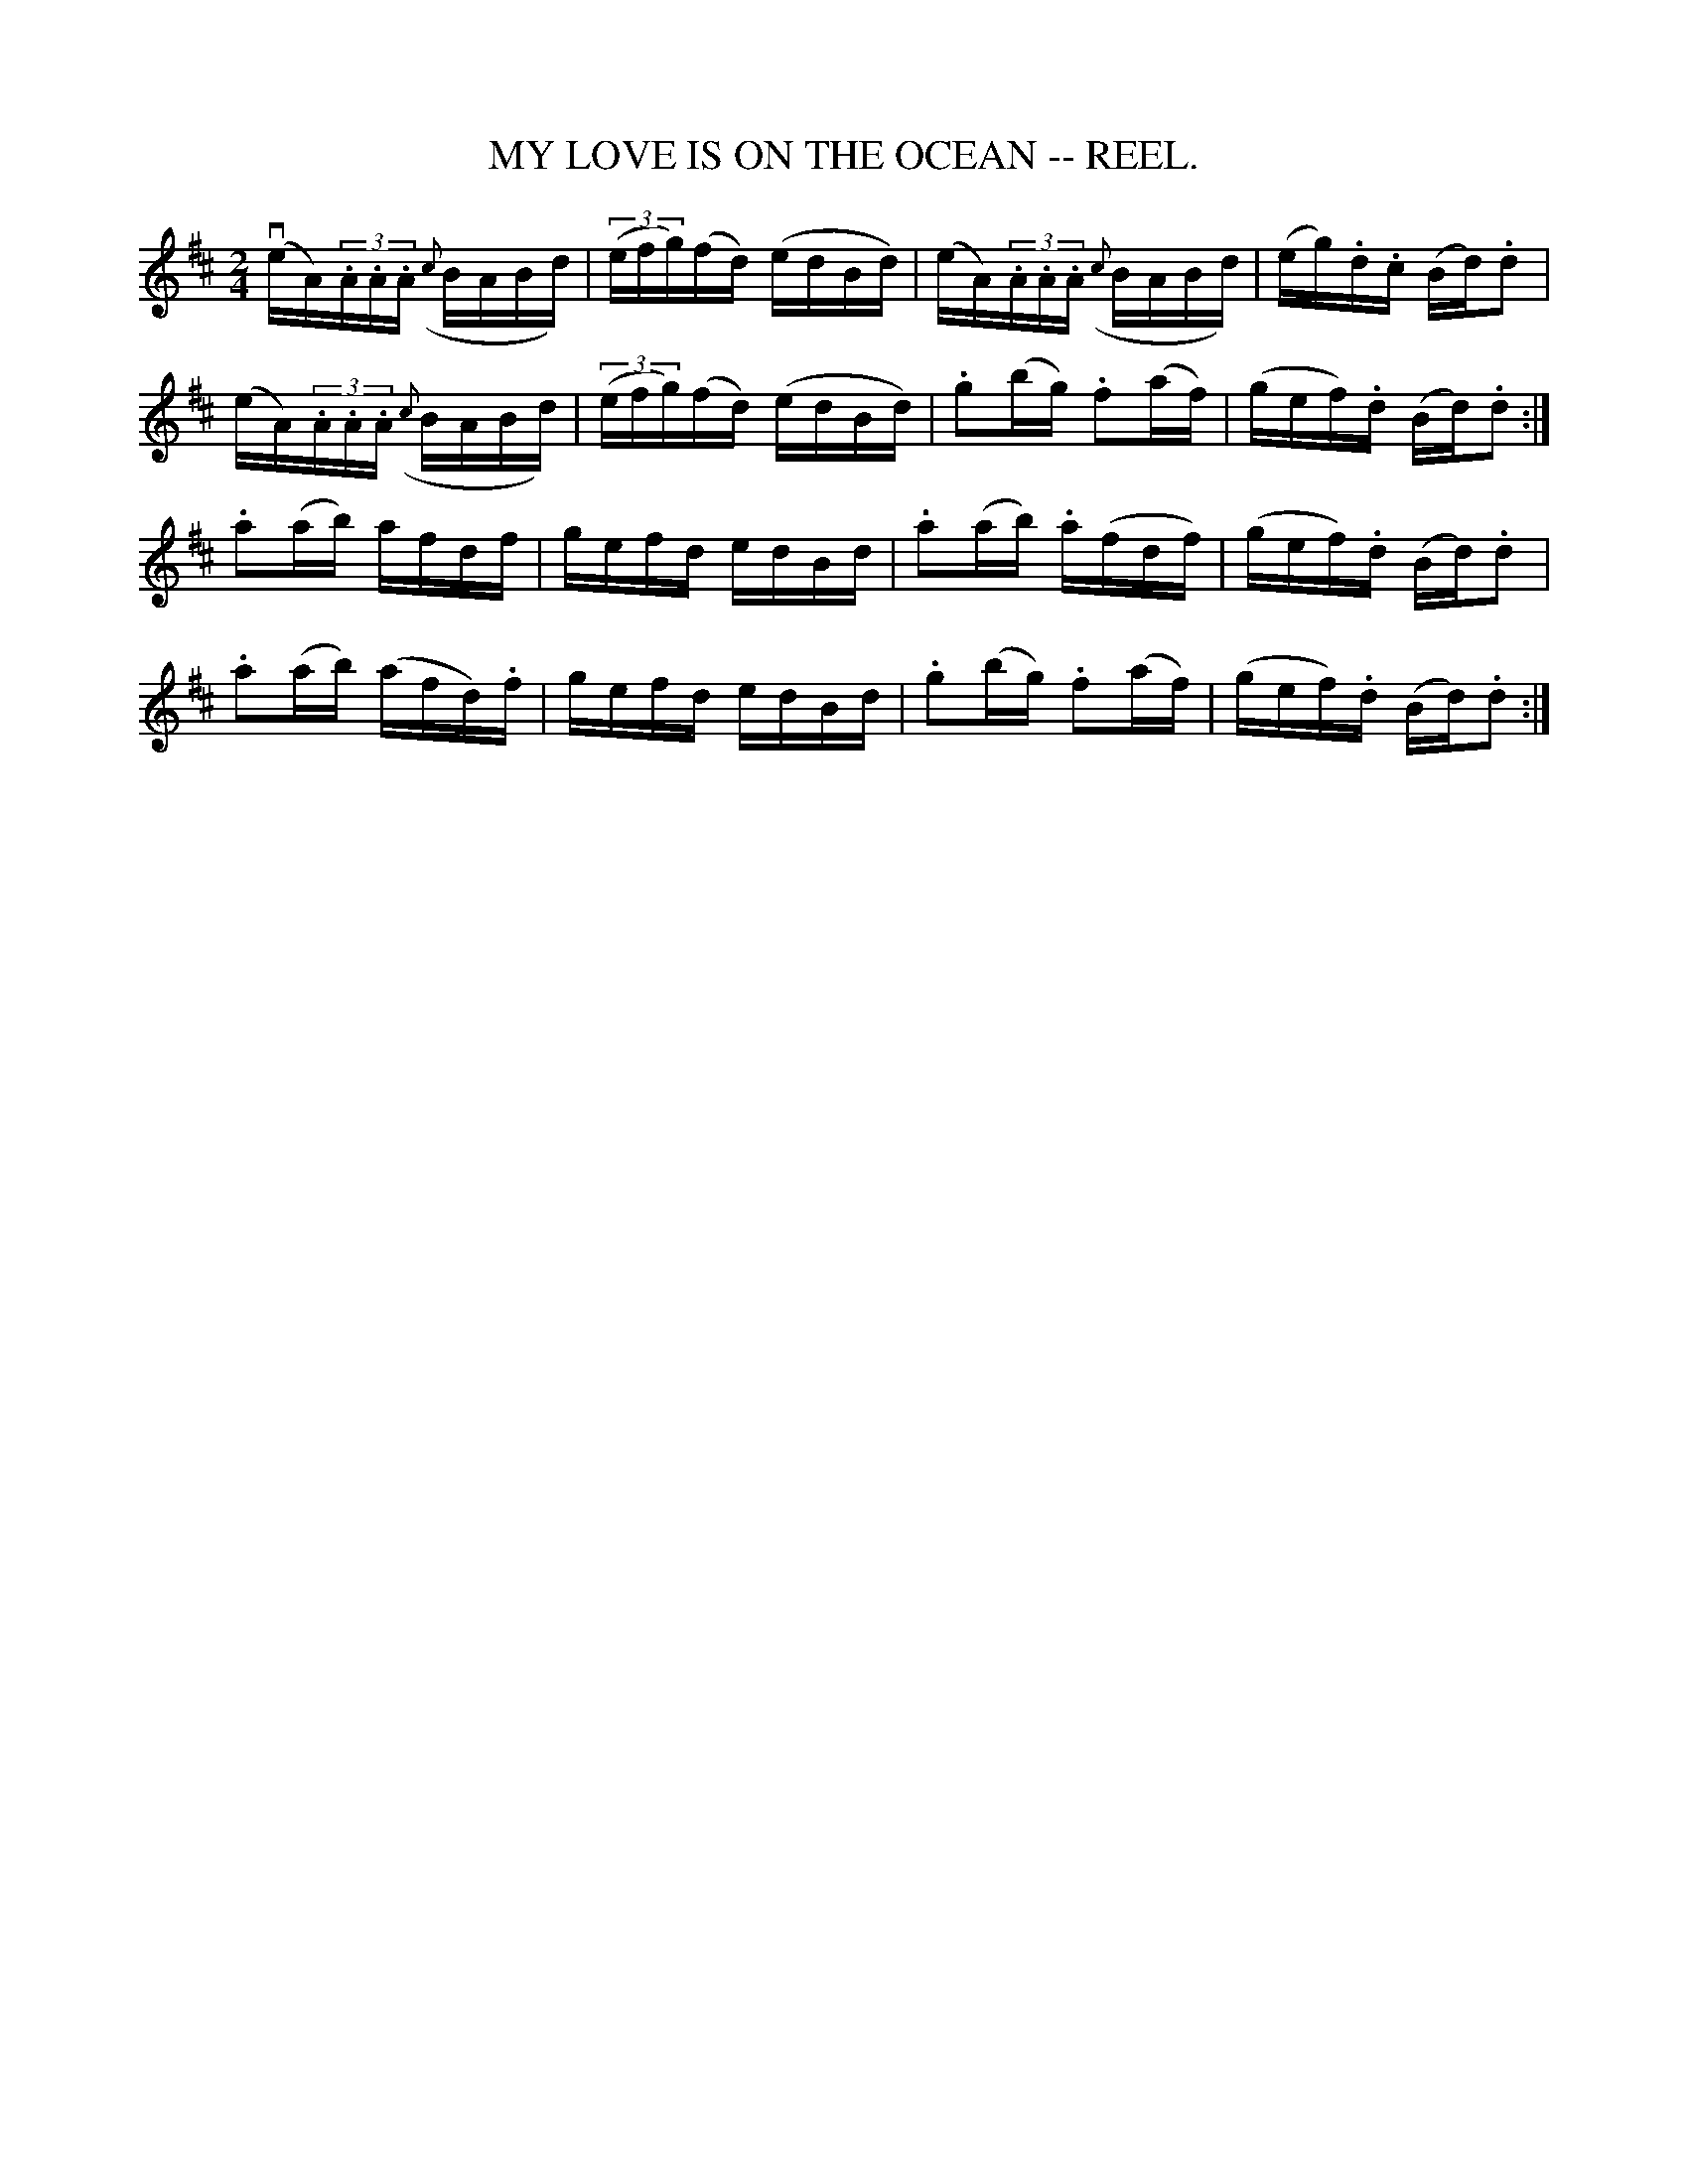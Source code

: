 X:12
T:MY LOVE IS ON THE OCEAN -- REEL.
R:reel
B:Coles pg. 30.4
Z:John B. Walsh, 5/8/2002 <walsh:mat:h.ubc.ca>
M:2/4
L:1/16
K:D
v(eA)(3.A.A.A ({c}BABd)|((3efg)(fd) (edBd)|(eA)(3.A.A.A ({c}BABd)|\
(eg).d.c (Bd).d2|
(eA)(3.A.A.A ({c}BABd)|((3efg)(fd) (edBd)|.g2(bg) .f2(af)|\
(gef).d (Bd).d2:|
.a2(ab) afdf|gefd edBd|.a2(ab) .a(fdf)|(gef).d (Bd).d2|
.a2(ab) (afd).f|gefd edBd|.g2(bg) .f2(af)|(gef).d (Bd).d2:|
